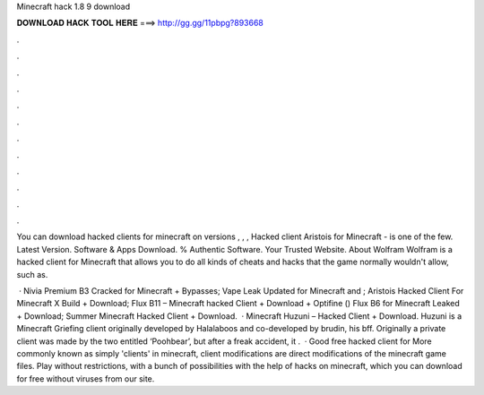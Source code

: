 Minecraft hack 1.8 9 download



𝐃𝐎𝐖𝐍𝐋𝐎𝐀𝐃 𝐇𝐀𝐂𝐊 𝐓𝐎𝐎𝐋 𝐇𝐄𝐑𝐄 ===> http://gg.gg/11pbpg?893668



.



.



.



.



.



.



.



.



.



.



.



.

You can download hacked clients for minecraft on versions , , , Hacked client Aristois for Minecraft - is one of the few. Latest Version. Software & Apps Download. % Authentic Software. Your Trusted Website. About Wolfram Wolfram is a hacked client for Minecraft that allows you to do all kinds of cheats and hacks that the game normally wouldn't allow, such as.

 · Nivia Premium B3 Cracked for Minecraft + Bypasses; Vape Leak Updated for Minecraft and ; Aristois Hacked Client For Minecraft X Build + Download; Flux B11 – Minecraft hacked Client + Download + Optifine () Flux B6 for Minecraft Leaked + Download; Summer Minecraft Hacked Client + Download.  · Minecraft Huzuni – Hacked Client + Download. Huzuni is a Minecraft Griefing client originally developed by Halalaboos and co-developed by brudin, his bff. Originally a private client was made by the two entitled ‘Poohbear’, but after a freak accident, it .  · Good free hacked client for More commonly known as simply 'clients' in minecraft, client modifications are direct modifications of the minecraft game files. Play without restrictions, with a bunch of possibilities with the help of hacks on minecraft, which you can download for free without viruses from our site.
